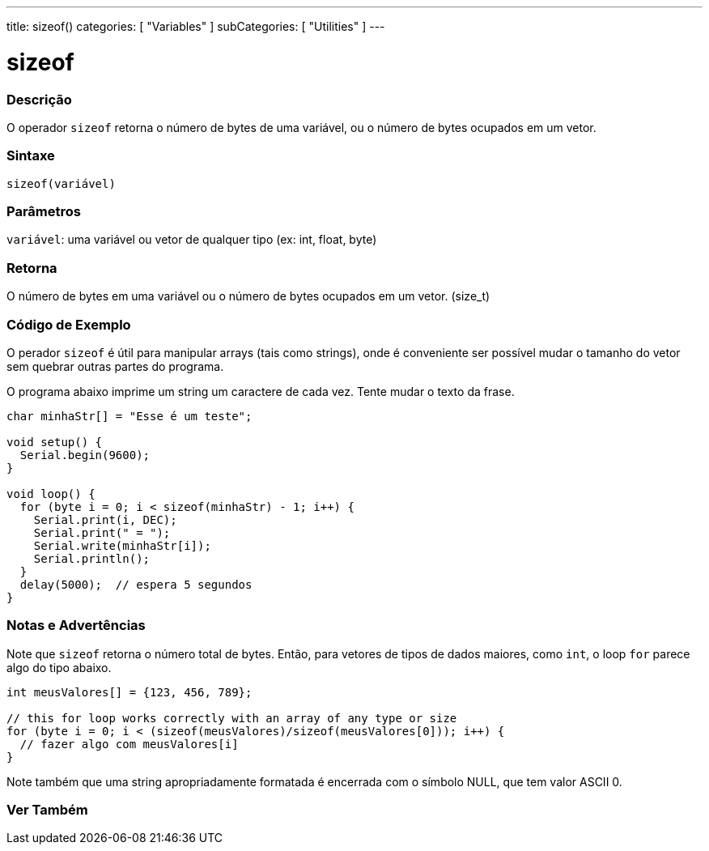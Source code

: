 ---
title: sizeof()
categories: [ "Variables" ]
subCategories: [ "Utilities" ]
---

= sizeof

// OVERVIEW SECTION STARTS
[#overview]
--

[float]
=== Descrição
O operador `sizeof` retorna o número de bytes de uma variável, ou o número de bytes ocupados em um vetor.
[%hardbreaks]


[float]
=== Sintaxe
`sizeof(variável)`


[float]
=== Parâmetros
`variável`: uma variável ou vetor de qualquer tipo (ex: int, float, byte)

[float]
=== Retorna
O número de bytes em uma variável ou o número de bytes ocupados em um vetor. (size_t)

--
// OVERVIEW SECTION ENDS


// HOW TO USE SECTION STARTS
[#howtouse]
--

[float]
=== Código de Exemplo
// Describe what the example code is all about and add relevant code   ►►►►► THIS SECTION IS MANDATORY ◄◄◄◄◄
O perador `sizeof` é útil para manipular arrays (tais como strings), onde é conveniente ser possível mudar o tamanho do vetor sem quebrar outras partes do programa.

O programa abaixo imprime um string um caractere de cada vez. Tente mudar o texto da frase.

[source,arduino]
----
char minhaStr[] = "Esse é um teste";

void setup() {
  Serial.begin(9600);
}

void loop() {
  for (byte i = 0; i < sizeof(minhaStr) - 1; i++) {
    Serial.print(i, DEC);
    Serial.print(" = ");
    Serial.write(minhaStr[i]);
    Serial.println();
  }
  delay(5000);  // espera 5 segundos
}
----
[%hardbreaks]

[float]
=== Notas e Advertências
Note que `sizeof` retorna o número total de bytes. Então, para vetores de tipos de dados maiores, como `int`, o loop `for` parece algo do tipo abaixo.

[source,arduino]
----
int meusValores[] = {123, 456, 789};

// this for loop works correctly with an array of any type or size
for (byte i = 0; i < (sizeof(meusValores)/sizeof(meusValores[0])); i++) {
  // fazer algo com meusValores[i]
}
----

Note também que uma string apropriadamente formatada é encerrada com o símbolo NULL, que tem valor ASCII 0.

--
// HOW TO USE SECTION ENDS


// SEE ALSO SECTION
[#see_also]
--

[float]
=== Ver Também

--
// SEE ALSO SECTION ENDS
